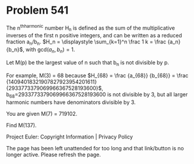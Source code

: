*   Problem 541

   The n^thharmonic number H_n is defined as the sum of the multiplicative
   inverses of the first n positive integers, and can be written as a reduced
   fraction a_n/b_n.
   $H_n = \displaystyle \sum_{k=1}^n \frac 1 k = \frac {a_n} {b_n}$, with
   $\text {gcd}(a_n, b_n)=1$.

   Let M(p) be the largest value of n such that b_n is not divisible by p.

   For example, M(3) = 68 because $H_{68} = \frac {a_{68}} {b_{68}} = \frac
   {14094018321907827923954201611} {2933773379069966367528193600}$,
   b_68=2933773379069966367528193600 is not divisible by 3, but all larger
   harmonic numbers have denominators divisible by 3.

   You are given M(7) = 719102.

   Find M(137).

   Project Euler: Copyright Information | Privacy Policy

   The page has been left unattended for too long and that link/button is no
   longer active. Please refresh the page.
